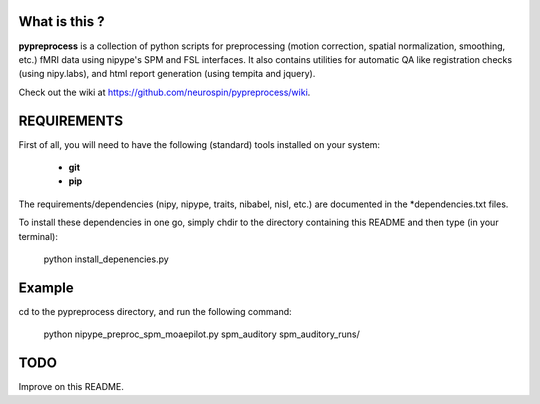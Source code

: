 	
What is this ?
==============
**pypreprocess** is a collection of python scripts for preprocessing (motion 
correction, spatial normalization, smoothing, etc.) fMRI data using 
nipype's SPM and FSL interfaces. It also contains utilities for automatic 
QA like registration checks (using nipy.labs), and html report generation 
(using tempita and jquery).

Check out the wiki at https://github.com/neurospin/pypreprocess/wiki.


REQUIREMENTS
============
First of all, you will need to have the following (standard) tools 
installed on your system:
	* **git**
	* **pip**

The requirements/dependencies (nipy, nipype, traits, nibabel, nisl, etc.) 
are documented in the *dependencies.txt files.

To install these dependencies in one go, simply chdir to the directory 
containing this README and then type (in your terminal):

	python install_depenencies.py


Example
=======
cd to the pypreprocess directory, and run the following command:

       python nipype_preproc_spm_moaepilot.py spm_auditory spm_auditory_runs/ 

TODO
====
Improve on this README.

